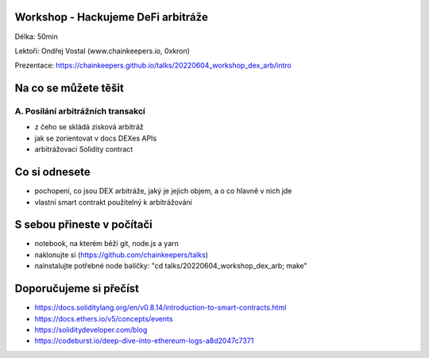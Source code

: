 Workshop - Hackujeme DeFi arbitráže
===================================

Délka: 50min

Lektoři: Ondřej Vostal (www.chainkeepers.io, 0xkron)

Prezentace: https://chainkeepers.github.io/talks/20220604_workshop_dex_arb/intro


Na co se můžete těšit
=====================

A. Posílání arbitrážních transakcí
++++++++++++++++++++++++++++++++++

- z čeho se skládá zisková arbitráž
- jak se zorientovat v docs DEXes APIs
- arbitrážovací Solidity contract


Co si odnesete
==============

- pochopení, co jsou DEX arbitráže, jaký je jejich objem, a o co hlavně v nich jde
- vlastní smart contrakt použitelný k arbitrážování


S sebou přineste v počítači
===========================

- notebook, na kterém běží git, node.js a yarn
- naklonujte si (https://github.com/chainkeepers/talks)
- nainstalujte potřebné node balíčky: "cd talks/20220604_workshop_dex_arb; make"


Doporučujeme si přečíst
=======================

- https://docs.soliditylang.org/en/v0.8.14/introduction-to-smart-contracts.html
- https://docs.ethers.io/v5/concepts/events
- https://soliditydeveloper.com/blog
- https://codeburst.io/deep-dive-into-ethereum-logs-a8d2047c7371
